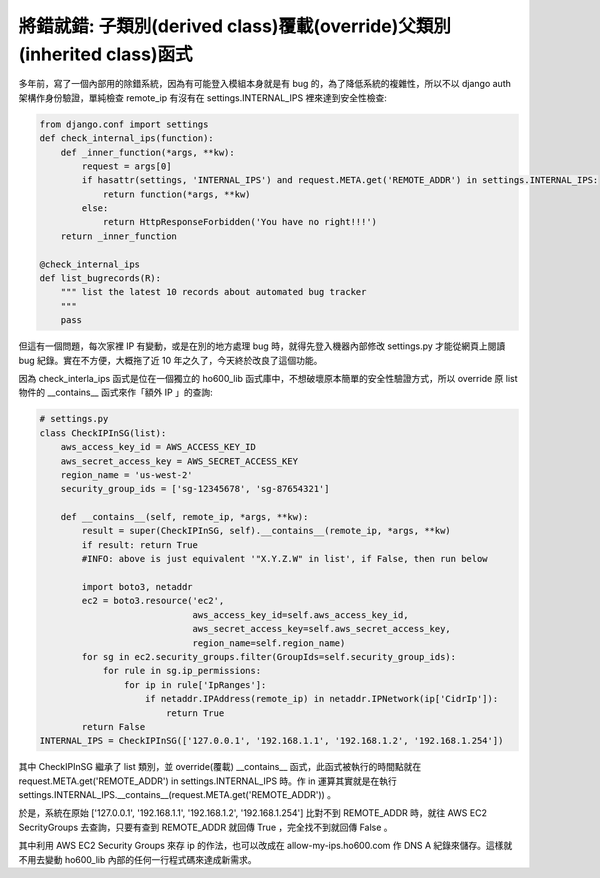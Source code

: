 將錯就錯: 子類別(derived class)覆載(override)父類別(inherited class)函式
===============================================================================

多年前，寫了一個內部用的除錯系統，因為有可能登入模組本身就是有 bug 的，\
為了降低系統的複雜性，所以不以 django auth 架構作身份驗證，\
單純檢查 remote_ip 有沒有在 settings.INTERNAL_IPS 裡來達到安全性檢查:

.. code-block:: python

    from django.conf import settings
    def check_internal_ips(function):
        def _inner_function(*args, **kw):
            request = args[0]
            if hasattr(settings, 'INTERNAL_IPS') and request.META.get('REMOTE_ADDR') in settings.INTERNAL_IPS:
                return function(*args, **kw)
            else:
                return HttpResponseForbidden('You have no right!!!')
        return _inner_function

    @check_internal_ips
    def list_bugrecords(R):
        """ list the latest 10 records about automated bug tracker
        """
        pass

但這有一個問題，每次家裡 IP 有變動，或是在別的地方處理 bug 時，\
就得先登入機器內部修改 settings.py 才能從網頁上閱讀 bug 紀錄。\
實在不方便，大概拖了近 10 年之久了，今天終於改良了這個功能。

.. more::

因為 check_interla_ips 函式是位在一個獨立的 ho600_lib 函式庫中，\
不想破壞原本簡單的安全性驗證方式，\
所以 override 原 list 物件的 __contains__ 函式來作「額外 IP 」的查詢:

.. code-block:: python

    # settings.py
    class CheckIPInSG(list):
        aws_access_key_id = AWS_ACCESS_KEY_ID
        aws_secret_access_key = AWS_SECRET_ACCESS_KEY
        region_name = 'us-west-2'
        security_group_ids = ['sg-12345678', 'sg-87654321']

        def __contains__(self, remote_ip, *args, **kw):
            result = super(CheckIPInSG, self).__contains__(remote_ip, *args, **kw)
            if result: return True
            #INFO: above is just equivalent '"X.Y.Z.W" in list', if False, then run below

            import boto3, netaddr
            ec2 = boto3.resource('ec2',
                                 aws_access_key_id=self.aws_access_key_id,
                                 aws_secret_access_key=self.aws_secret_access_key,
                                 region_name=self.region_name)
            for sg in ec2.security_groups.filter(GroupIds=self.security_group_ids):
                for rule in sg.ip_permissions:
                    for ip in rule['IpRanges']:
                        if netaddr.IPAddress(remote_ip) in netaddr.IPNetwork(ip['CidrIp']):
                            return True
            return False
    INTERNAL_IPS = CheckIPInSG(['127.0.0.1', '192.168.1.1', '192.168.1.2', '192.168.1.254'])

其中 CheckIPInSG 繼承了 list 類別，並 override(覆載) __contains__ 函式，\
此函式被執行的時間點就在 request.META.get('REMOTE_ADDR') \
in settings.INTERNAL_IPS 時。\
作 in 運算其實就是在執行 settings.INTERNAL_IPS.__contains__(\
request.META.get('REMOTE_ADDR')) 。

於是，系統在原始 ['127.0.0.1', '192.168.1.1', '192.168.1.2', '192.168.1.254'] \
比對不到 REMOTE_ADDR 時，就往 AWS EC2 SecrityGroups 去查詢，\
只要有查到 REMOTE_ADDR 就回傳 True ，完全找不到就回傳 False 。

其中利用 AWS EC2 Security Groups 來存 ip 的作法，\
也可以改成在 allow-my-ips.ho600.com 作 DNS A 紀錄來儲存。\
這樣就不用去變動 ho600_lib 內部的任何一行程式碼來達成新需求。

.. author:: default
.. categories:: chinese
.. tags:: AWS, python
.. comments::
